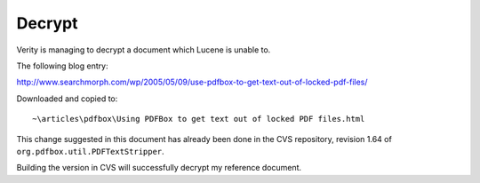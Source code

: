 Decrypt
*******

Verity is managing to decrypt a document which Lucene is unable to.

The following blog entry:

http://www.searchmorph.com/wp/2005/05/09/use-pdfbox-to-get-text-out-of-locked-pdf-files/

Downloaded and copied to:

::

  ~\articles\pdfbox\Using PDFBox to get text out of locked PDF files.html

This change suggested in this document has already been done in the CVS
repository, revision 1.64 of ``org.pdfbox.util.PDFTextStripper``.

Building the version in CVS will successfully decrypt my reference document.

